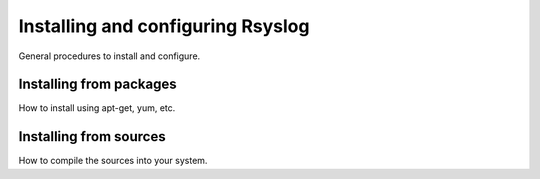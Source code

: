 Installing and configuring Rsyslog
==================================

General procedures to install and configure.


Installing from packages
------------------------

How to install using apt-get, yum, etc.


Installing from sources
-----------------------

How to compile the sources into your system.

